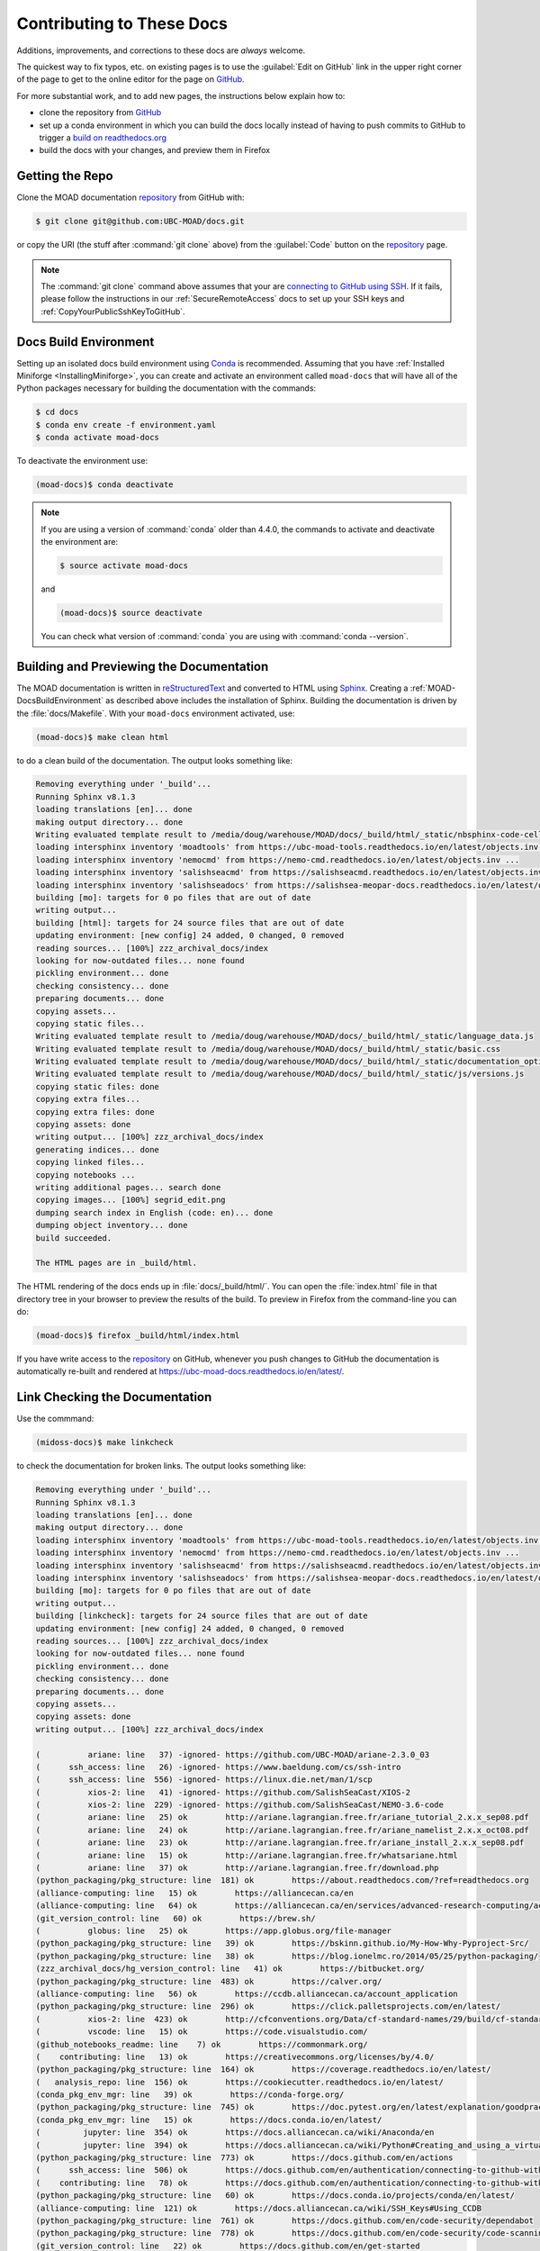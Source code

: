 .. Copyright 2018 – present by The UBC EOAS MOAD Group
.. and The University of British Columbia
..
.. Licensed under a Creative Commons Attribution 4.0 International License
..
..   https://creativecommons.org/licenses/by/4.0/


.. _MOAD-DocsContributing:

**************************
Contributing to These Docs
**************************

.. image:: https://img.shields.io/badge/license-CC--BY-lightgrey.svg
    :target: https://creativecommons.org/licenses/by/4.0/
    :alt: Licensed under the Creative Commons Attribution 4.0 International License
.. image:: https://img.shields.io/badge/version%20control-git-blue.svg?logo=github
    :target: https://github.com/UBC-MOAD/docs
    :alt: Git on GitHub
.. image:: https://readthedocs.org/projects/ubc-moad-docs/badge/?version=latest
    :target: https://ubc-moad-docs.readthedocs.io/en/latest/
    :alt: Documentation Status
.. image:: https://github.com/UBC-MOAD/docs/workflows/sphinx-linkcheck/badge.svg
    :target: https://github.com/UBC-MOAD/docs/actions?query=workflow:sphinx-linkcheck
    :alt: Sphinx linkcheck
.. image:: https://img.shields.io/github/issues/UBC-MOAD/docs?logo=github
    :target: https://github.com/UBC-MOAD/docs/issues
    :alt: Issue Tracker
.. image:: https://img.shields.io/badge/python-3.13-blue.svg
    :target: https://docs.python.org/3.13/
    :alt: Python Version

Additions,
improvements,
and corrections to these docs are *always* welcome.

The quickest way to fix typos, etc. on existing pages is to use the :guilabel:`Edit on GitHub` link in the upper right corner of the page to get to the online editor for the page on `GitHub`_.

For more substantial work,
and to add new pages,
the instructions below explain how to:

* clone the repository from `GitHub`_

* set up a conda environment in which you can build the docs locally instead of having to push commits to GitHub to trigger a `build on readthedocs.org`_

* build the docs with your changes,
  and preview them in Firefox

.. _GitHub: https://github.com/UBC-MOAD/docs
.. _build on readthedocs.org: https://readthedocs.org/projects/ubc-moad-docs/builds/


.. _MOAD-DocsGettingTheRepo:

Getting the Repo
================

.. image:: https://img.shields.io/badge/version%20control-git-blue.svg?logo=github
    :target: https://github.com/UBC-MOAD/docs
    :alt: Git on GitHub

Clone the MOAD documentation `repository`_ from GitHub with:

.. _repository: https://github.com/UBC-MOAD/docs

.. code-block:: bash

    $ git clone git@github.com:UBC-MOAD/docs.git

or copy the URI
(the stuff after :command:`git clone` above)
from the :guilabel:`Code` button on the `repository`_ page.

.. note::

    The :command:`git clone` command above assumes that your are `connecting to GitHub using SSH`_.
    If it fails,
    please follow the instructions in our :ref:`SecureRemoteAccess` docs to set up your SSH keys and :ref:`CopyYourPublicSshKeyToGitHub`.

    .. _connecting to GitHub using SSH: https://docs.github.com/en/authentication/connecting-to-github-with-ssh


.. _MOAD-DocsBuildEnvironment:

Docs Build Environment
======================

.. image:: https://img.shields.io/badge/python-3.13-blue.svg
    :target: https://docs.python.org/3.13/
    :alt: Python Version

Setting up an isolated docs build environment using `Conda`_ is recommended.
Assuming that you have :ref:`Installed Miniforge <InstallingMiniforge>`,
you can create and activate an environment called ``moad-docs`` that will have all of the Python packages necessary for building the documentation with the commands:

.. _Conda: https://docs.conda.io/en/latest/

.. code-block:: bash

    $ cd docs
    $ conda env create -f environment.yaml
    $ conda activate moad-docs

To deactivate the environment use:

.. code-block:: bash

    (moad-docs)$ conda deactivate

.. note::
    If you are using a version of :command:`conda` older than 4.4.0,
    the commands to activate and deactivate the environment are:

    .. code-block:: bash

        $ source activate moad-docs

    and

    .. code-block:: bash

        (moad-docs)$ source deactivate

    You can check what version of :command:`conda` you are using with :command:`conda --version`.


.. _MOAD-DocsBuildingAndPreviewingTheDocumentation:

Building and Previewing the Documentation
=========================================

.. image:: https://readthedocs.org/projects/ubc-moad-docs/badge/?version=latest
    :target: https://ubc-moad-docs.readthedocs.io/en/latest/
    :alt: Documentation Status

The MOAD documentation is written in `reStructuredText`_ and converted to HTML using `Sphinx`_.
Creating a :ref:`MOAD-DocsBuildEnvironment` as described above includes the installation of Sphinx.
Building the documentation is driven by the :file:`docs/Makefile`.
With your ``moad-docs`` environment activated,
use:

.. _reStructuredText: https://www.sphinx-doc.org/en/master/usage/restructuredtext/basics.html
.. _Sphinx: https://www.sphinx-doc.org/en/master/

.. code-block:: bash

    (moad-docs)$ make clean html

to do a clean build of the documentation.
The output looks something like:

.. code-block:: text

    Removing everything under '_build'...
    Running Sphinx v8.1.3
    loading translations [en]... done
    making output directory... done
    Writing evaluated template result to /media/doug/warehouse/MOAD/docs/_build/html/_static/nbsphinx-code-cells.css
    loading intersphinx inventory 'moadtools' from https://ubc-moad-tools.readthedocs.io/en/latest/objects.inv ...
    loading intersphinx inventory 'nemocmd' from https://nemo-cmd.readthedocs.io/en/latest/objects.inv ...
    loading intersphinx inventory 'salishseacmd' from https://salishseacmd.readthedocs.io/en/latest/objects.inv ...
    loading intersphinx inventory 'salishseadocs' from https://salishsea-meopar-docs.readthedocs.io/en/latest/objects.inv ...
    building [mo]: targets for 0 po files that are out of date
    writing output...
    building [html]: targets for 24 source files that are out of date
    updating environment: [new config] 24 added, 0 changed, 0 removed
    reading sources... [100%] zzz_archival_docs/index
    looking for now-outdated files... none found
    pickling environment... done
    checking consistency... done
    preparing documents... done
    copying assets...
    copying static files...
    Writing evaluated template result to /media/doug/warehouse/MOAD/docs/_build/html/_static/language_data.js
    Writing evaluated template result to /media/doug/warehouse/MOAD/docs/_build/html/_static/basic.css
    Writing evaluated template result to /media/doug/warehouse/MOAD/docs/_build/html/_static/documentation_options.js
    Writing evaluated template result to /media/doug/warehouse/MOAD/docs/_build/html/_static/js/versions.js
    copying static files: done
    copying extra files...
    copying extra files: done
    copying assets: done
    writing output... [100%] zzz_archival_docs/index
    generating indices... done
    copying linked files...
    copying notebooks ...
    writing additional pages... search done
    copying images... [100%] segrid_edit.png
    dumping search index in English (code: en)... done
    dumping object inventory... done
    build succeeded.

    The HTML pages are in _build/html.

The HTML rendering of the docs ends up in :file:`docs/_build/html/`.
You can open the :file:`index.html` file in that directory tree in your browser to preview the results of the build.
To preview in Firefox from the command-line you can do:

.. code-block:: bash

    (moad-docs)$ firefox _build/html/index.html

If you have write access to the `repository`_ on GitHub,
whenever you push changes to GitHub the documentation is automatically re-built and rendered at https://ubc-moad-docs.readthedocs.io/en/latest/.


.. _MOAD-DocsLinkCheckingTheDocumentation:

Link Checking the Documentation
===============================

.. image:: https://github.com/UBC-MOAD/docs/workflows/sphinx-linkcheck/badge.svg
    :target: https://github.com/UBC-MOAD/docs/actions?query=workflow:sphinx-linkcheck
    :alt: Sphinx linkcheck

Use the commmand:

.. code-block:: bash

    (midoss-docs)$ make linkcheck

to check the documentation for broken links.
The output looks something like:

.. code-block:: text

    Removing everything under '_build'...
    Running Sphinx v8.1.3
    loading translations [en]... done
    making output directory... done
    loading intersphinx inventory 'moadtools' from https://ubc-moad-tools.readthedocs.io/en/latest/objects.inv ...
    loading intersphinx inventory 'nemocmd' from https://nemo-cmd.readthedocs.io/en/latest/objects.inv ...
    loading intersphinx inventory 'salishseacmd' from https://salishseacmd.readthedocs.io/en/latest/objects.inv ...
    loading intersphinx inventory 'salishseadocs' from https://salishsea-meopar-docs.readthedocs.io/en/latest/objects.inv ...
    building [mo]: targets for 0 po files that are out of date
    writing output...
    building [linkcheck]: targets for 24 source files that are out of date
    updating environment: [new config] 24 added, 0 changed, 0 removed
    reading sources... [100%] zzz_archival_docs/index
    looking for now-outdated files... none found
    pickling environment... done
    checking consistency... done
    preparing documents... done
    copying assets...
    copying assets: done
    writing output... [100%] zzz_archival_docs/index

    (          ariane: line   37) -ignored- https://github.com/UBC-MOAD/ariane-2.3.0_03
    (      ssh_access: line   26) -ignored- https://www.baeldung.com/cs/ssh-intro
    (      ssh_access: line  556) -ignored- https://linux.die.net/man/1/scp
    (          xios-2: line   41) -ignored- https://github.com/SalishSeaCast/XIOS-2
    (          xios-2: line  229) -ignored- https://github.com/SalishSeaCast/NEMO-3.6-code
    (          ariane: line   25) ok        http://ariane.lagrangian.free.fr/ariane_tutorial_2.x.x_sep08.pdf
    (          ariane: line   24) ok        http://ariane.lagrangian.free.fr/ariane_namelist_2.x.x_oct08.pdf
    (          ariane: line   23) ok        http://ariane.lagrangian.free.fr/ariane_install_2.x.x_sep08.pdf
    (          ariane: line   15) ok        http://ariane.lagrangian.free.fr/whatsariane.html
    (          ariane: line   37) ok        http://ariane.lagrangian.free.fr/download.php
    (python_packaging/pkg_structure: line  181) ok        https://about.readthedocs.com/?ref=readthedocs.org
    (alliance-computing: line   15) ok        https://alliancecan.ca/en
    (alliance-computing: line   64) ok        https://alliancecan.ca/en/services/advanced-research-computing/account-management/apply-account
    (git_version_control: line   60) ok        https://brew.sh/
    (          globus: line   25) ok        https://app.globus.org/file-manager
    (python_packaging/pkg_structure: line   39) ok        https://bskinn.github.io/My-How-Why-Pyproject-Src/
    (python_packaging/pkg_structure: line   38) ok        https://blog.ionelmc.ro/2014/05/25/python-packaging/
    (zzz_archival_docs/hg_version_control: line   41) ok        https://bitbucket.org/
    (python_packaging/pkg_structure: line  483) ok        https://calver.org/
    (alliance-computing: line   56) ok        https://ccdb.alliancecan.ca/account_application
    (python_packaging/pkg_structure: line  296) ok        https://click.palletsprojects.com/en/latest/
    (          xios-2: line  423) ok        http://cfconventions.org/Data/cf-standard-names/29/build/cf-standard-name-table.html
    (          vscode: line   15) ok        https://code.visualstudio.com/
    (github_notebooks_readme: line    7) ok        https://commonmark.org/
    (    contributing: line   13) ok        https://creativecommons.org/licenses/by/4.0/
    (python_packaging/pkg_structure: line  164) ok        https://coverage.readthedocs.io/en/latest/
    (   analysis_repo: line  156) ok        https://cookiecutter.readthedocs.io/en/latest/
    (conda_pkg_env_mgr: line   39) ok        https://conda-forge.org/
    (python_packaging/pkg_structure: line  745) ok        https://doc.pytest.org/en/latest/explanation/goodpractices.html#tests-outside-application-code
    (conda_pkg_env_mgr: line   15) ok        https://docs.conda.io/en/latest/
    (         jupyter: line  354) ok        https://docs.alliancecan.ca/wiki/Anaconda/en
    (         jupyter: line  394) ok        https://docs.alliancecan.ca/wiki/Python#Creating_and_using_a_virtual_environment
    (python_packaging/pkg_structure: line  773) ok        https://docs.github.com/en/actions
    (      ssh_access: line  506) ok        https://docs.github.com/en/authentication/connecting-to-github-with-ssh/adding-a-new-ssh-key-to-your-github-account
    (    contributing: line   78) ok        https://docs.github.com/en/authentication/connecting-to-github-with-ssh
    (python_packaging/pkg_structure: line   60) ok        https://docs.conda.io/projects/conda/en/latest/
    (alliance-computing: line  121) ok        https://docs.alliancecan.ca/wiki/SSH_Keys#Using_CCDB
    (python_packaging/pkg_structure: line  761) ok        https://docs.github.com/en/code-security/dependabot
    (python_packaging/pkg_structure: line  778) ok        https://docs.github.com/en/code-security/code-scanning/introduction-to-code-scanning/about-code-scanning-with-codeql
    (git_version_control: line   22) ok        https://docs.github.com/en/get-started
    (conda_pkg_env_mgr: line  206) ok        https://docs.conda.io/projects/conda/en/latest/user-guide/configuration/use-condarc.html
    (    contributing: line   13) ok        https://docs.python.org/3.13/
    (python_packaging/pkg_structure: line  376) ok        https://docs.readthedocs.io/en/stable/config-file/v2.html
    (     bash_config: line   43) ok        https://douglatornell.github.io/2013-09-26-ubc/lessons/ref/shell.html
    (oceanparcels/index: line   23) ok        https://docs.oceanparcels.org/en/latest/reference/predefined_kernels.html
    (          xios-2: line  179) ok        https://en.wikipedia.org/wiki/XML
    (python_packaging/pkg_structure: line  279) ok        https://docs.openstack.org/cliff/latest/
    (git_version_control: line   22) ok        https://git-scm.com/book/en/v2
    (git_version_control: line  151) ok        https://git-scm.com/book/en/v2/Appendix-C%3A-Git-Commands-Setup-and-Config#ch_core_editor
    (          vscode: line  149) ok        https://fortls.fortran-lang.org/index.html
    (git_version_control: line  213) ok        https://git-scm.com/book/en/v2/Git-Basics-Recording-Changes-to-the-Repository
    (git_version_control: line   22) ok        https://git-scm.com/doc
    (git_version_control: line  127) ok        https://git-scm.com/docs/git-config
    (    contributing: line  444) ok        https://git-scm.com/
    (git_version_control: line   56) ok        https://git-scm.com/downloads
    ( getting_started: line   55) ok        https://github.com/
    (       vcs_repos: line   19) ok        https://github.com/MIDOSS/
    (oceanparcels/index: line   21) ok        https://github.com/OceanParcels/parcels/discussions
    (     sphinx_docs: line   36) ok        https://github.com/MIDOSS/docs
    (   analysis_repo: line   62) ok        https://github.com/SalishSeaCast
    (          xios-2: line  315) ok        https://forge.ipsl.fr/ioserver/raw-attachment/wiki/WikiStart/XIOS_user_guide.pdf
    (       vcs_repos: line   18) ok        https://github.com/SalishSeaCast/
    (python_packaging/pkg_structure: line   24) ok        https://github.com/SalishSeaCast/NEMO-Cmd
    (          xios-2: line   15) ok        https://forge.ipsl.fr/ioserver/wiki
    (          xios-2: line  435) ok        https://github.com/SalishSeaCast/SS-run-sets/tree/main/v201702
    (          xios-2: line  235) ok        https://github.com/SalishSeaCast/SS-run-sets
    (          xios-2: line   41) ok        https://github.com/SalishSeaCast/XIOS-ARCH
    (github_notebooks_readme: line    7) ok        https://github.com/SalishSeaCast/analysis-ben/tree/master/notebooks
    ( getting_started: line   55) ok        https://github.com/UBC-MOAD
    (   analysis_repo: line   33) ok        https://github.com/SalishSeaCast/analysis-susan
    (   analysis_repo: line  316) ok        https://github.com/SalishSeaCast/tools
    (     sphinx_docs: line   36) ok        https://github.com/SalishSeaCast/docs
    (       vcs_repos: line   17) ok        https://github.com/UBC-MOAD/
    (   analysis_repo: line   51) ok        https://github.com/UBC-MOAD/cookiecutter-analysis-repo
    (python_packaging/pkg_structure: line  296) ok        https://github.com/UBC-MOAD/Reshapr
    (conda_pkg_env_mgr: line   31) ok        https://github.com/UBC-MOAD/PythonNotes/blob/main/pkgs-envs/PythonPkgsEnvsSlides-2023.ipynb
    (    contributing: line   13) ok        https://github.com/UBC-MOAD/docs
    (     sphinx_docs: line   79) ok        https://github.com/UBC-MOAD/PythonNotes/blob/main/sphinx-docs/SphinxDocsTutorial.ipynb
    (    contributing: line   24) ok        https://github.com/UBC-MOAD/docs/workflows/sphinx-linkcheck/badge.svg
    (    contributing: line   13) ok        https://github.com/UBC-MOAD/docs/issues
    (    contributing: line  470) ok        https://github.com/UBC-MOAD/docs/blob/main/CONTRIBUTORS.rst
    (python_packaging/pkg_structure: line  799) ok        https://github.com/UBC-MOAD/gha-workflows
    (conda_pkg_env_mgr: line   39) ok        https://github.com/conda-forge/miniforge
    (     sphinx_docs: line   36) ok        https://github.com/UBC-MOAD/moad_tools
    (    contributing: line   13) ok        https://github.com/UBC-MOAD/docs/actions?query=workflow:sphinx-linkcheck
    (python_packaging/pkg_structure: line   35) ok        https://hatch.pypa.io/latest/
    (git_version_control: line  215) ok        https://github.com/github/gitignore/blob/main/Python.gitignore
    (python_packaging/pkg_structure: line  202) ok        https://hatch.pypa.io/latest/config/metadata/
    (         jupyter: line  423) ok        https://github.com/h5netcdf/h5netcdf
    (zzz_archival_docs/hg_version_control: line   27) ok        https://hgbook.red-bean.com/
    (zzz_archival_docs/hg_version_control: line   27) ok        https://hgbook.red-bean.com/read/a-tour-of-mercurial-the-basics.html
    (zzz_archival_docs/hg_version_control: line   27) ok        https://hgbook.red-bean.com/read/how-did-we-get-here.html
    (    contributing: line   18) ok        https://img.shields.io/badge/version%20control-git-blue.svg?logo=github
    (    contributing: line   30) ok        https://img.shields.io/badge/python-3.13-blue.svg
    (    contributing: line   15) ok        https://img.shields.io/badge/license-CC--BY-lightgrey.svg
    (python_packaging/pkg_structure: line  419) ok        https://github.com/github/gitignore
    (github_notebooks_readme: line   12) ok        https://jupyter.org/
    (python_packaging/pkg_structure: line   37) ok        https://hynek.me/articles/testing-packaging/
    (         jupyter: line   24) ok        https://jupyter-notebook.readthedocs.io/en/stable/
    (    contributing: line   27) ok        https://img.shields.io/github/issues/UBC-MOAD/docs?logo=github
    (          vscode: line  115) ok        https://marketplace.visualstudio.com/items?itemName=Digoro.Clipboard
    (          vscode: line  121) ok        https://marketplace.visualstudio.com/items?itemName=fortran-lang.linter-gfortran
    (          vscode: line  128) ok        https://marketplace.visualstudio.com/items?itemName=mechatroner.rainbow-csv
    (      ssh_access: line   71) ok        https://learn.microsoft.com/en-ca/windows-server/administration/openssh/openssh_install_firstuse
    (          vscode: line  103) ok        https://marketplace.visualstudio.com/items?itemName=eamodio.gitlens
    (          vscode: line   88) ok        https://marketplace.visualstudio.com/items?itemName=ms-toolsai.jupyter-renderers
    (          vscode: line   97) ok        https://marketplace.visualstudio.com/items?itemName=ms-vscode-remote.remote-ssh
    (          vscode: line  109) ok        https://marketplace.visualstudio.com/items?itemName=streetsidesoftware.code-spell-checker
    (          vscode: line  140) ok        https://marketplace.visualstudio.com/items?itemName=tomoki1207.pdf
    (          vscode: line   82) ok        https://marketplace.visualstudio.com/items?itemName=ms-python.python
    (          vscode: line  134) ok        https://marketplace.visualstudio.com/items?itemName=trond-snekvik.simple-rst
    (github_notebooks_readme: line   12) ok        https://nbviewer.org/
    (          ariane: line  195) ok        https://nbviewer.org/github/SalishSeaCast/analysis/blob/master/Idalia/ParticleTracking.ipynb
    (          ariane: line  560) ok        https://nbviewer.org/github/SalishSeaCast/analysis/blob/master/Idalia/Ariane_Tracers.ipynb
    (          ariane: line  787) ok        https://nbviewer.org/github/SalishSeaCast/analysis/blob/master/Idalia/Ariane_TimeRes.ipynb
    (oceanparcels/index: line   24) ok        https://nbviewer.org/github/UBC-MOAD/PythonNotes/blob/main/OceanParcelsRecipes.ipynb
    (          xios-2: line  255) ok        https://nemo-cmd.readthedocs.io/en/latest/run_description_file/3.6_yaml_file.html#output-section
    (          xios-2: line   26) ok        https://nemo-cmd.readthedocs.io/en/latest/index.html#nemo-commandprocessor
    (oceanparcels/index: line   19) ok        https://oceanparcels.org/
    (     sphinx_docs: line   78) ok        https://nbviewer.org/github/UBC-MOAD/PythonNotes/blob/main/sphinx-docs/SphinxDocsTutorial.ipynb
    (          python: line   20) ok        https://numpy.org/
    (oceanparcels/index: line   13) ok        https://oceanparcels.org/index.html
    (python_packaging/pkg_structure: line   67) ok        https://packaging.python.org/en/latest/tutorials/installing-packages/#installing-to-the-user-site
    (python_packaging/pkg_structure: line   36) ok        https://packaging.python.org/en/latest/
    (python_packaging/pkg_structure: line   53) ok        https://pip.pypa.io/en/stable/topics/local-project-installs/#editable-installs
    (          python: line   20) ok        https://pandas.pydata.org/
    (         jupyter: line  411) ok        https://pypi.org/
    (conda_pkg_env_mgr: line   30) ok        https://nbviewer.org/github/UBC-MOAD/PythonNotes/blob/main/pkgs-envs/PythonPkgsEnvsSlides-2023.ipynb
    (python_packaging/pkg_structure: line  483) ok        https://peps.python.org/pep-0440/
    (oceanparcels/index: line   22) ok        https://os.copernicus.org/articles/17/1067/2021/
    (python_packaging/pkg_structure: line  183) ok        https://pre-commit.com/
    (    contributing: line   21) ok        https://readthedocs.org/projects/ubc-moad-docs/badge/?version=latest
    (     sphinx_docs: line  183) ok        https://rhodesmill.org/brandon/2012/one-sentence-per-line/
    (    contributing: line   46) ok        https://readthedocs.org/projects/ubc-moad-docs/builds/
    (          python: line   51) ok        https://realpython.com/
    (   analysis_repo: line  320) ok        https://salishsea-meopar-tools.readthedocs.io/en/latest/visualisation/visualization_workflows_xarray.html
    (alliance-computing: line  242) ok        https://salishsea-meopar-docs.readthedocs.io/en/latest/code-notes/salishsea-nemo/quickstart/graham.html#compilenemo-3-6-graham
    (alliance-computing: line  232) ok        https://salishsea-meopar-docs.readthedocs.io/en/latest/code-notes/salishsea-nemo/quickstart/graham.html#createworkspaceandclonerepositories
    (alliance-computing: line  236) ok        https://salishsea-meopar-docs.readthedocs.io/en/latest/code-notes/salishsea-nemo/quickstart/graham.html#installcommandprocessorpackages
    (   analysis_repo: line  320) ok        https://salishsea-meopar-tools.readthedocs.io/en/latest/SalishSeaTools/index.html
    (git_version_control: line  151) ok        https://salishseacast.slack.com/?redir=%2Farchives%2FCFR6VU70S
    (     bash_config: line   43) ok        https://software-carpentry.org/
    (python_packaging/pkg_structure: line   40) ok        https://snarky.ca/clarifying-pep-518/
    (oceanparcels/index: line   20) ok        https://salishseacast.slack.com/?redir=%2Farchives%2FC02ETTPHFPX
    (alliance-computing: line  236) ok        https://salishseacmd.readthedocs.io/en/latest/index.html#salishseacmdprocessor
    (          xios-2: line  255) ok        https://salishseacmd.readthedocs.io/en/latest/run_description_file/3.6_yaml_file.html#output-section
    (zzz_archival_docs/hg_version_control: line   75) ok        https://tortoisehg.bitbucket.io/
    (python_packaging/pkg_structure: line  826) ok        https://tox.wiki/en/latest/
    (    contributing: line   13) ok        https://ubc-moad-docs.readthedocs.io/en/latest/
    (     sphinx_docs: line   50) ok        https://ubc-moad-docs.readthedocs.io/en/latest/sphinx_docs.html#documentation-with-sphinx
    (zzz_archival_docs/hg_version_control: line   48) ok        https://support.atlassian.com/bitbucket-cloud/docs/configure-ssh-and-two-step-verification/
    (     sphinx_docs: line   88) ok        https://ubc-moad-tools.readthedocs.io/en/latest/pkg_development.html#moad-toolspackageddevelopment
    (conda_pkg_env_mgr: line   15) ok        https://www.anaconda.com/download
    (zzz_archival_docs/hg_version_control: line  248) ok        https://wiki.mercurial-scm.org/RebaseExtension
    (python_packaging/pkg_structure: line  355) ok        https://www.apache.org/licenses/
    (zzz_archival_docs/hg_version_control: line   27) ok        https://wiki.mercurial-scm.org/BeginnersGuides
    (zzz_archival_docs/hg_version_control: line  262) ok        https://wiki.mercurial-scm.org/RebaseExtension#Scenarios
    (zzz_archival_docs/hg_version_control: line  248) ok        https://wiki.mercurial-scm.org/RebaseExtension#Scenario_A
    (    CONTRIBUTORS: line    7) ok        https://www.eoas.ubc.ca/~sallen/
    (zzz_archival_docs/hg_version_control: line   21) ok        https://www.mercurial-scm.org/
    (     sphinx_docs: line   19) ok        https://www.mathjax.org/
    (zzz_archival_docs/hg_version_control: line   63) ok        https://www.mercurial-scm.org/downloads
    (          globus: line   15) ok        https://www.globus.org/data-transfer
    (      ssh_access: line   31) ok        https://www.digitalocean.com/community/tutorials/how-to-configure-ssh-key-based-authentication-on-a-linux-server
    (          python: line   15) ok        https://www.python.org/
    (zzz_archival_docs/hg_version_control: line   75) ok        https://www.sourcetreeapp.com/
    (    contributing: line  138) ok        https://www.sphinx-doc.org/en/master/
    (python_packaging/pkg_structure: line  787) ok        https://www.sphinx-doc.org/en/master/usage/builders/index.html#sphinx.builders.linkcheck.CheckExternalLinksBuilder
    (python_packaging/pkg_structure: line  702) ok        https://www.sphinx-doc.org/en/master/usage/extensions/autodoc.html
    (zzz_archival_docs/hg_version_control: line  208) ok        https://www.selenic.com/mercurial/hgignore.5.html
    (zzz_archival_docs/hg_version_control: line  171) ok        https://www.selenic.com/mercurial/hgrc.5.html
    (     sphinx_docs: line   19) ok        https://www.latex-project.org/
    (     sphinx_docs: line  260) ok        https://www.sphinx-doc.org/en/master/usage/extensions/intersphinx.html#module-sphinx.ext.intersphinx
    (python_packaging/pkg_structure: line  702) ok        https://www.sphinx-doc.org/en/master/usage/extensions/autodoc.html#confval-autodoc_mock_imports
    (    contributing: line  138) ok        https://www.sphinx-doc.org/en/master/usage/restructuredtext/basics.html
    (     sphinx_docs: line   57) ok        https://www.sphinx-doc.org/en/master/usage/restructuredtext/index.html
    (          python: line   20) ok        https://www.tomasbeuzen.com/
    (          python: line   20) ok        https://www.tomasbeuzen.com/python-programming-for-data-science/README.html
    (          xios-2: line  218) ok        https://www.xmlvalidation.com/
    build succeeded.

    Look for any errors in the above output or in _build/linkcheck/output.txt

:command:`make linkcheck` is run monthly via a `scheduled GitHub Actions workflow`_

.. _scheduled GitHub Actions workflow: https://github.com/UBC-MOAD/docs/actions?query=workflow:sphinx-linkcheck


.. _MOAD-DocsVersionControlRepository:

Version Control Repository
==========================

.. image:: https://img.shields.io/badge/version%20control-git-blue.svg?logo=github
    :target: https://github.com/UBC-MOAD/docs
    :alt: Git on GitHub

The MOAD documentation source files are available as a `Git`_ repository at https://github.com/UBC-MOAD/docs.

.. _Git: https://git-scm.com/


.. _MOAD-DocsIssueTracker:

Issue Tracker
=============

.. image:: https://img.shields.io/github/issues/UBC-MOAD/docs?logo=github
    :target: https://github.com/UBC-MOAD/docs/issues
    :alt: Issue Tracker

Documentation tasks,
bug reports,
and enhancement ideas are recorded and managed in the issue tracker at https://github.com/UBC-MOAD/docs/issues.


License
=======

.. image:: https://img.shields.io/badge/license-CC--BY-lightgrey.svg
    :target: https://creativecommons.org/licenses/by/4.0/
    :alt: Licensed under the Creative Commons Attribution 4.0 International License

The UBC EOAS MOAD Group Documentation is Copyright 2018 – present by by the `EOAS MOAD group`_ and The University of British Columbia.

.. _EOAS MOAD group: https://github.com/UBC-MOAD/docs/blob/main/CONTRIBUTORS.rst

It is licensed under a `Creative Commons Attribution 4.0 International License`_.

.. _Creative Commons Attribution 4.0 International License: https://creativecommons.org/licenses/by/4.0/
